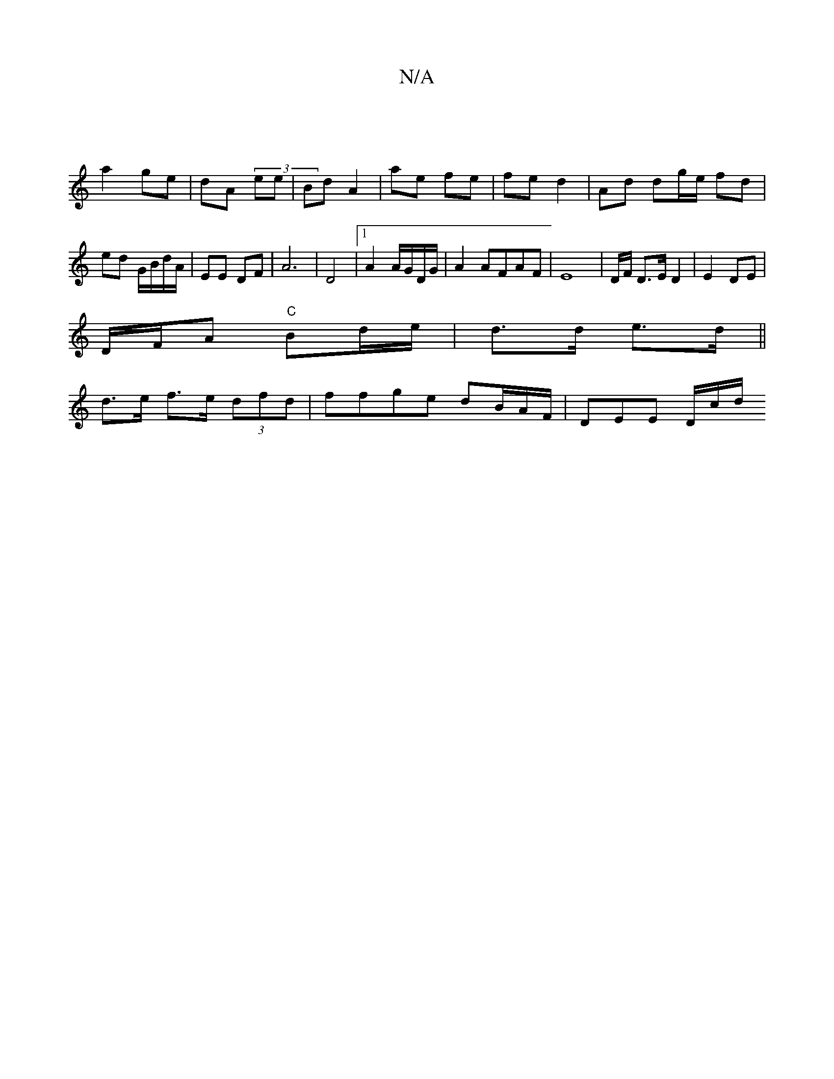 X:1
T:N/A
M:4/4
R:N/A
K:Cmajor
|
a2 ge | dA (3)ee|Bd A2 | ae fe | fe d2 | Ad dg/e/ fd|ed G/B/d/A/ | EE DF | A6 | D4|1 A2 A/G/D/G/ | A2 AFAF|E8 | D/F/ D>E D2 | E2 DE |
D/F/A "C"Bd/e/|d>d e>d||
d>e f>e (3dfd|ffge dB/A/F/ | DEE D/c/d/